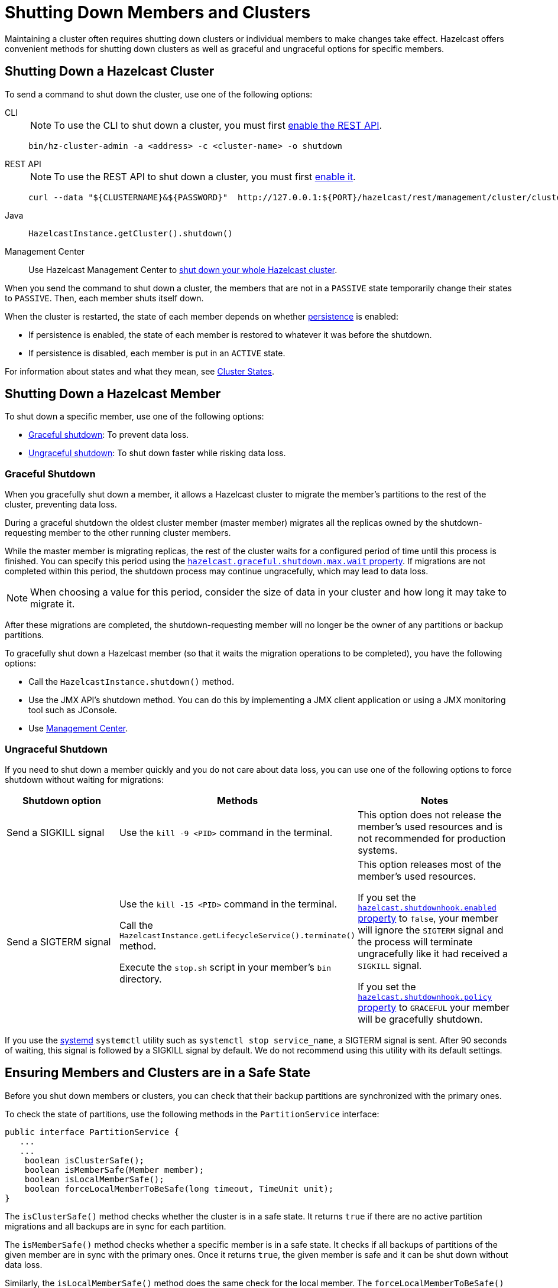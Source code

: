 = Shutting Down Members and Clusters
:description: Maintaining a cluster often requires shutting down clusters or individual members to make changes take effect. Hazelcast offers convenient methods for shutting down clusters as well as graceful and ungraceful options for specific members.

{description}

== Shutting Down a Hazelcast Cluster

To send a command to shut down the cluster, use one of the following options:

[tabs] 
==== 
CLI:: 
+ 
--
NOTE: To use the CLI to shut down a cluster, you must first xref:clients:rest.adoc[enable the REST API].

```bash
bin/hz-cluster-admin -a <address> -c <cluster-name> -o shutdown
```
--
REST API::
+
--
NOTE: To use the REST API to shut down a cluster, you must first xref:clients:rest.adoc[enable it].

[source,shell]
----
curl --data "${CLUSTERNAME}&${PASSWORD}"  http://127.0.0.1:${PORT}/hazelcast/rest/management/cluster/clusterShutdown
----
--
Java::
+
--
```java
HazelcastInstance.getCluster().shutdown()
```
--
Management Center::
+
--
Use Hazelcast Management Center to xref:{page-latest-supported-mc}@management-center:monitor-imdg:cluster-administration.adoc#cluster-state[shut down
your whole Hazelcast cluster].
--
====

When you send the command to shut down a cluster, the members that are not in a `PASSIVE`
state temporarily change their states to `PASSIVE`. Then, each member shuts itself down.

When the cluster is restarted, the state of each member depends on whether xref:storage:persistence.adoc[persistence] is enabled:

- If persistence is enabled, the state of each member is restored to whatever it was before the shutdown.
- If persistence is disabled, each member is put in an `ACTIVE` state.

For information about states and what they mean, see xref:management:cluster-utilities.adoc#cluster-states[Cluster States].

== Shutting Down a Hazelcast Member

To shut down a specific member, use one of the following options:

- <<graceful-shutdown, Graceful shutdown>>: To prevent data loss.
- <<ungraceful-shutdown, Ungraceful shutdown>>: To shut down faster while risking data loss.

=== Graceful Shutdown

When you gracefully shut down a member, it allows a Hazelcast cluster to migrate the member's partitions to the rest of the cluster, preventing data loss.

During a graceful shutdown the oldest cluster member (master member) migrates all the replicas owned by
the shutdown-requesting member to the other running cluster members.

While the master member is migrating replicas, the rest of the cluster waits for a configured period of time until this process is finished. You can specify this period using the xref:ROOT:system-properties.adoc#hazelcast.graceful.shutdown.max.wait[`hazelcast.graceful.shutdown.max.wait` property]. If migrations are not completed within this period, the shutdown process may continue ungracefully, which may lead to data loss.

NOTE: When choosing a value for this period, consider the size of data in your cluster and how long it may take to migrate it.

After these migrations are completed, the shutdown-requesting member will no longer be the owner of any partitions or backup partitions.

To gracefully shut down a Hazelcast member (so that it waits the migration operations to be completed), you have the following options:

* Call the `HazelcastInstance.shutdown()` method.
* Use the JMX API's shutdown method. You can do this by implementing
a JMX client application or using a JMX monitoring tool such as JConsole.
* Use
xref:{page-latest-supported-mc}@management-center:monitor-imdg:monitor-members.adoc[Management Center].

=== Ungraceful Shutdown

If you need to shut down a member quickly and you do not care about data loss, you can use one of the following options to force shutdown without waiting for migrations:

[cols="a,a,a"]
|===
|Shutdown option |Methods |Notes

|Send a SIGKILL signal
|Use the `kill -9 <PID>` command in the terminal.
|This option does not release the member's used resources and is not recommended for production systems.

|Send a SIGTERM signal
|Use the `kill -15 <PID>` command in the terminal.

Call
the `HazelcastInstance.getLifecycleService().terminate()` method.

Execute
the `stop.sh` script in your member's `bin` directory.
|This option releases most of the member's used resources.

If you set the xref:ROOT:system-properties.adoc#hazelcast.shutdownhook.enabled[`hazelcast.shutdownhook.enabled` property] to `false`, your member will ignore the `SIGTERM` signal and the process will terminate ungracefully like it had received a `SIGKILL` signal.

If you set the xref:ROOT:system-properties.adoc#hazelcast.shutdownhook.policy[`hazelcast.shutdownhook.policy` property] to `GRACEFUL` your member will be gracefully shutdown.
|===

If you use the https://www.linux.com/learn/understanding-and-using-systemd[systemd^] `systemctl` utility such as `systemctl stop service_name`, a SIGTERM signal is sent.
After 90 seconds of waiting, this signal is followed by a SIGKILL signal by default.
We do not recommend using this utility with its default settings.

== Ensuring Members and Clusters are in a Safe State

Before you shut down members or clusters, you can check that their backup partitions are synchronized with the primary ones.

To check the state of partitions, use the following methods in the `PartitionService` interface:

[source,java]
----
public interface PartitionService {
   ...
   ...
    boolean isClusterSafe();
    boolean isMemberSafe(Member member);
    boolean isLocalMemberSafe();
    boolean forceLocalMemberToBeSafe(long timeout, TimeUnit unit);
}
----

The `isClusterSafe()` method checks whether the cluster is in a safe state.
It returns `true` if there are no active partition migrations and all backups are in sync for each partition.

The `isMemberSafe()` method checks whether a specific member is in a safe state.
It checks if all backups of partitions of the given member are in sync with the primary ones.
Once it returns `true`, the given member is safe and it can be shut down without data loss.

Similarly, the `isLocalMemberSafe()` method does the same check for the local member.
The `forceLocalMemberToBeSafe()` method forces the owned and backup partitions to be synchronized,
making the local member safe.

For code samples, see https://github.com/hazelcast/hazelcast-code-samples/tree/master/monitoring/cluster-safety[GitHub^].